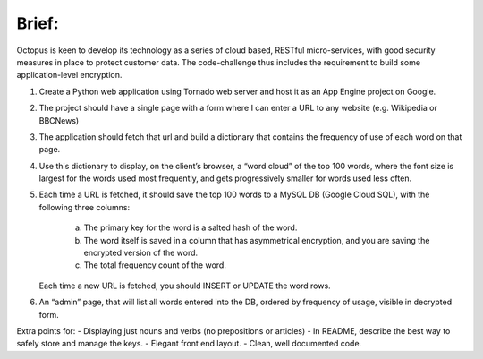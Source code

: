 Brief:
======

Octopus is keen to develop its technology as a series of cloud based, RESTful
micro-services, with good security measures in place to protect customer data.
The code-challenge thus includes the requirement to build some
application-level encryption.
 
1) Create a Python web application using Tornado web server and host it as an
   App Engine project on Google.
2) The project should have a single page with a form where I can enter a URL
   to any website (e.g. Wikipedia or BBCNews)
3) The application should fetch that url and build a dictionary that contains
   the frequency of use of each word on that page.
4) Use this dictionary to display, on the client’s browser, a “word cloud” of
   the top 100 words, where the font size is largest for the words used most
   frequently, and gets progressively smaller for words used less often.
5) Each time a URL is fetched, it should save the top 100 words to a MySQL DB
   (Google Cloud SQL), with the following three columns:

     a) The primary key for the word is a salted hash of the word.
     b) The word itself is saved in a column that has asymmetrical encryption,
        and you are saving the encrypted version of the word.
     c) The total frequency count of the word.

   Each time a new URL is fetched, you should INSERT or UPDATE the word rows.
6) An “admin” page, that will list all words entered into the DB, ordered by
   frequency of usage, visible in decrypted form.
 
Extra points for:
- Displaying just nouns and verbs (no prepositions or articles)
- In README, describe the best way to safely store and manage the keys.
- Elegant front end layout.
- Clean, well documented code.
